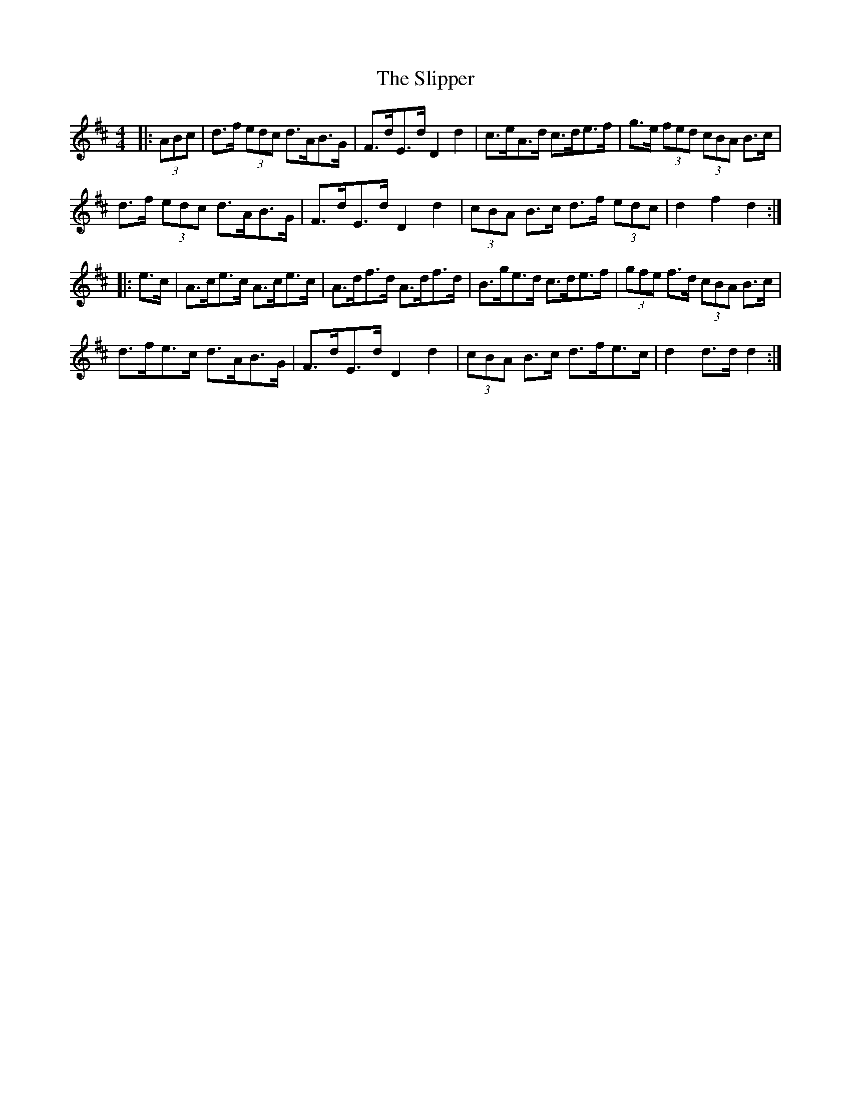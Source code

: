 X: 37518
T: Slipper, The
R: hornpipe
M: 4/4
K: Dmajor
|:(3ABc|d>f (3edc d>AB>G|F>dE>d D2 d2|c>eA>d c>de>f|g>e (3fed (3cBA B>c|
d>f (3edc d>AB>G|F>dE>d D2 d2|(3cBA B>c d>f (3edc|d2 f2 d2:|
|:e>c|A>ce>c A>ce>c|A>df>d A>df>d|B>ge>d c>de>f|(3gfe f>d (3cBA B>c|
d>fe>c d>AB>G|F>dE>d D2 d2|(3cBA B>c d>fe>c|d2 d>d d2:|

